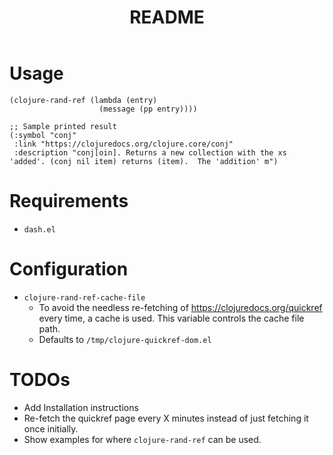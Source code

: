 #+TITLE: README

* Usage
#+begin_src elisp
  (clojure-rand-ref (lambda (entry)
                      (message (pp entry))))

  ;; Sample printed result
  (:symbol "conj"
   :link "https://clojuredocs.org/clojure.core/conj"
   :description "conj[oin]. Returns a new collection with the xs 'added'. (conj nil item) returns (item).  The 'addition' m")
#+end_src

* Requirements
- =dash.el=

* Configuration
- =clojure-rand-ref-cache-file=
  - To avoid the needless re-fetching of https://clojuredocs.org/quickref every time, a cache is used. This variable controls the cache file path.
  - Defaults to =/tmp/clojure-quickref-dom.el=

* TODOs
- Add Installation instructions
- Re-fetch the quickref page every X minutes instead of just fetching it once initially.
- Show examples for where =clojure-rand-ref= can be used.
